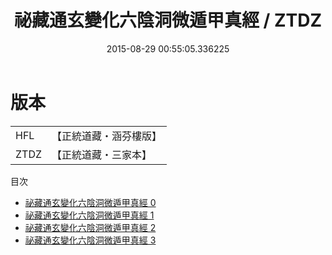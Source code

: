 #+TITLE: 祕藏通玄變化六陰洞微遁甲真經 / ZTDZ

#+DATE: 2015-08-29 00:55:05.336225
* 版本
 |       HFL|【正統道藏・涵芬樓版】|
 |      ZTDZ|【正統道藏・三家本】|
目次
 - [[file:KR5c0254_000.txt][祕藏通玄變化六陰洞微遁甲真經 0]]
 - [[file:KR5c0254_001.txt][祕藏通玄變化六陰洞微遁甲真經 1]]
 - [[file:KR5c0254_002.txt][祕藏通玄變化六陰洞微遁甲真經 2]]
 - [[file:KR5c0254_003.txt][祕藏通玄變化六陰洞微遁甲真經 3]]
